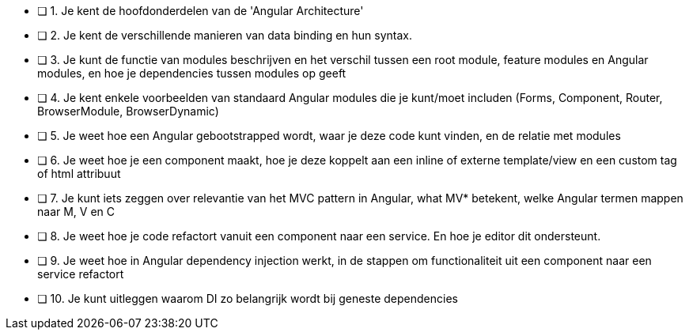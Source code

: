- [ ] 1. Je kent de hoofdonderdelen van de 'Angular Architecture'
- [ ] 2. Je kent de verschillende manieren van data binding en hun syntax.
- [ ] 3. Je kunt de functie van modules beschrijven en het verschil tussen een root module, feature modules en Angular modules, en hoe je dependencies tussen modules op geeft
- [ ] 4. Je kent enkele voorbeelden van standaard Angular modules die je kunt/moet includen (Forms, Component, Router, BrowserModule, BrowserDynamic)
- [ ] 5. Je weet hoe een Angular gebootstrapped wordt, waar je deze code kunt vinden, en de relatie met modules
- [ ] 6. Je weet hoe je een component maakt, hoe je deze koppelt aan een inline of externe template/view en een custom tag of html attribuut
- [ ] 7. Je kunt iets zeggen over relevantie van het MVC pattern in Angular, what MV* betekent, welke Angular termen mappen naar M, V en C 
- [ ] 8. Je weet hoe je code refactort vanuit een component naar een service. En hoe je editor dit ondersteunt.
- [ ] 9. Je weet hoe in Angular dependency injection werkt, in de stappen om functionaliteit uit een component naar een service refactort
- [ ] 10. Je kunt uitleggen waarom DI zo belangrijk wordt bij geneste dependencies
